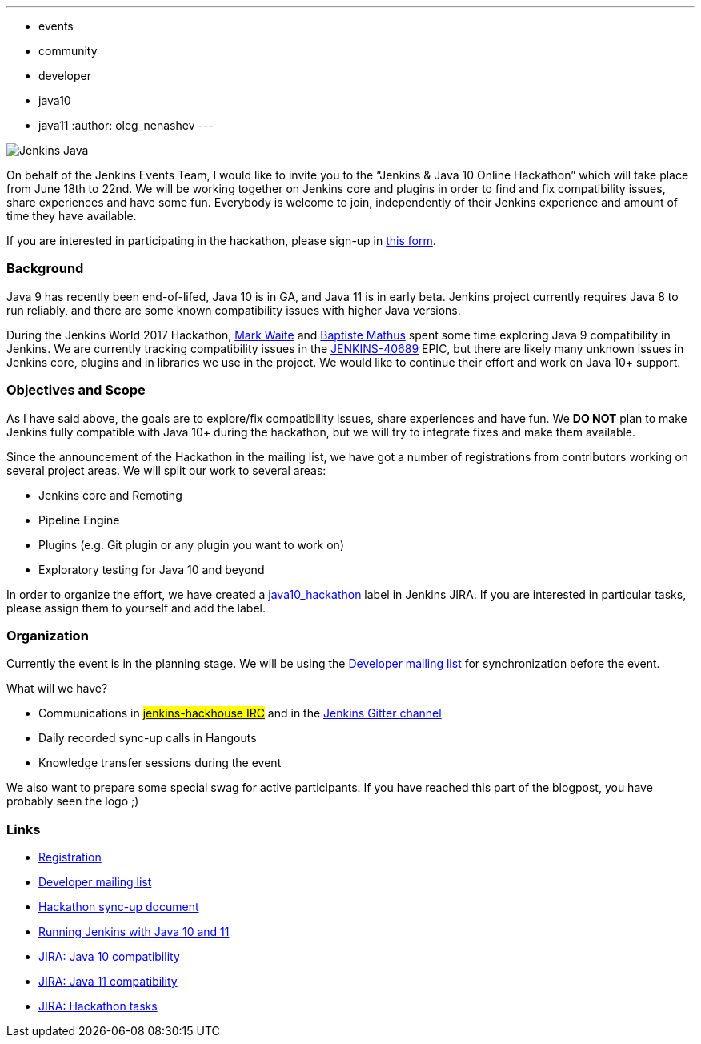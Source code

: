 ---
:layout: post
:title: "Jenkins & Java 10+ Online Hackathon (Jun 18-22)"
:tags:
- events
- community
- developer
- java10
- java11
:author: oleg_nenashev
---

image:/images/logos/formal/256.png[Jenkins Java, role=center, float=right]

On behalf of the Jenkins Events Team,
I would like to invite you to the “Jenkins & Java 10 Online Hackathon” which will take place from June 18th to 22nd.
We will be working together on Jenkins core and plugins in order
to find and fix compatibility issues, share experiences and have some fun.
Everybody is welcome to join, independently of their Jenkins experience and amount of time they have available.

If you are interested in participating in the hackathon, please sign-up in
link:https://docs.google.com/forms/d/1ReYyuyCGC0PIz2quh6XehnjpH2K52inx-veHLPlNreE/edit[this form].

### Background

Java 9 has recently been end-of-lifed, Java 10 is in GA, and Java 11 is in early beta.
Jenkins project currently requires Java 8 to run reliably,
and there are some known compatibility issues with higher Java versions.

During the Jenkins World 2017 Hackathon,
link:https://github.com/markewaite[Mark Waite] and
link:https://github.com/batmat[Baptiste Mathus] spent some time exploring Java 9 compatibility in Jenkins.
We are currently tracking compatibility issues in the
link:https://issues.jenkins.io/browse/JENKINS-40689[JENKINS-40689] EPIC,
but there are likely many unknown issues in Jenkins core, plugins and in libraries we use in the project.
We would like to continue their effort and work on Java 10+ support.

### Objectives and Scope

As I have said above,
the goals are to explore/fix compatibility issues, share experiences and have fun.
We **DO NOT** plan to make Jenkins fully compatible with Java 10+
during the hackathon,
but we will try to integrate fixes and make them available.

Since the announcement of the Hackathon in the mailing list,
we have got a number of registrations from contributors working on several project areas.
We will split our work to several areas:

* Jenkins core and Remoting
* Pipeline Engine
* Plugins (e.g. Git plugin or any plugin you want to work on)
* Exploratory testing for Java 10 and beyond

In order to organize the effort, we have created a
link:https://issues.jenkins.io/issues/?jql=labels%20%3D%20java10_hackathon[java10_hackathon] label
in Jenkins JIRA.
If you are interested in particular tasks,
please assign them to yourself and add the label.

### Organization

Currently the event is in the planning stage.
We will be using the link:https://groups.google.com/forum/#!topic/jenkinsci-dev/FdCvQlscl_I[Developer mailing list]
for synchronization before the event.

What will we have?

* Communications in link:/chat[#jenkins-hackhouse IRC] and in the
link:https://app.gitter.im/\#/room/#jenkinsci_jenkins:gitter.im[Jenkins Gitter channel]
* Daily recorded sync-up calls in Hangouts
* Knowledge transfer sessions during the event

We also want to prepare some special swag for active participants.
If you have reached this part of the blogpost,
you have probably seen the logo ;)

### Links

* link:https://docs.google.com/forms/d/1ReYyuyCGC0PIz2quh6XehnjpH2K52inx-veHLPlNreE/edit[Registration]
* link:https://groups.google.com/forum/#!topic/jenkinsci-dev/FdCvQlscl_I[Developer mailing list]
* link:https://docs.google.com/document/d/1ed6wFOlq4cWrSL6UkCSzFbaY80AT-sk8ncB4Fz5QXyM/edit[Hackathon sync-up document]
* link:/blog/2018/06/17/running-jenkins-with-java10-11/[Running Jenkins with Java 10 and 11]
* link:https://issues.jenkins.io/browse/JENKINS-40689[JIRA: Java 10 compatibility]
* link:https://issues.jenkins.io/browse/JENKINS-51805[JIRA: Java 11 compatibility]
* link:https://issues.jenkins.io/issues/?jql=labels%20%3D%20java10_hackathon[JIRA: Hackathon tasks]
